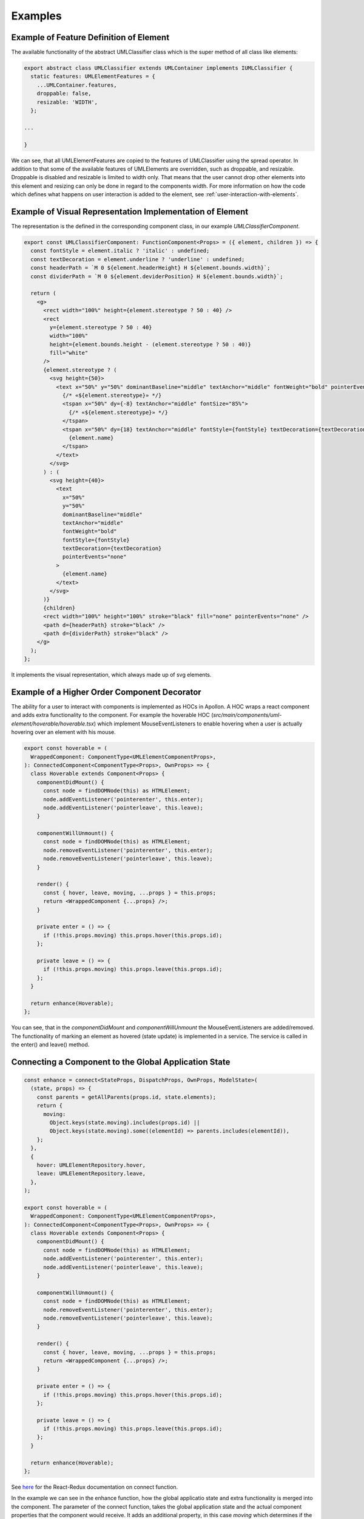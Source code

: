 ########
Examples
########


Example of Feature Definition of Element
-------------------------------------------

The available functionality of the abstract UMLClassifier class
which is the super method of all class like elements:

.. code-block:: typescript

    export abstract class UMLClassifier extends UMLContainer implements IUMLClassifier {
      static features: UMLElementFeatures = {
        ...UMLContainer.features,
        droppable: false,
        resizable: 'WIDTH',
      };

    ...

    }

We can see, that all UMLElementFeatures are copied to the features of UMLClassifier using the spread operator.
In addition to that some of the available features of UMLElements are overridden, such as droppable, and resizable.
Droppable is disabled and resizable is limited to width only. That means that the user cannot drop other elements into this element
and resizing can only be done in regard to the components width. For more information on how the code which defines
what happens on user interaction is added to the element, see :ref:`user-interaction-with-elements`.


.. _visual-representation-implementation-of-element:

Example of Visual Representation Implementation of Element
-------------------------------------------------------------

The representation is the defined in the corresponding component class, in our example `UMLClassifierComponent`.

.. code-block:: typescript

    export const UMLClassifierComponent: FunctionComponent<Props> = ({ element, children }) => {
      const fontStyle = element.italic ? 'italic' : undefined;
      const textDecoration = element.underline ? 'underline' : undefined;
      const headerPath = `M 0 ${element.headerHeight} H ${element.bounds.width}`;
      const dividerPath = `M 0 ${element.deviderPosition} H ${element.bounds.width}`;

      return (
        <g>
          <rect width="100%" height={element.stereotype ? 50 : 40} />
          <rect
            y={element.stereotype ? 50 : 40}
            width="100%"
            height={element.bounds.height - (element.stereotype ? 50 : 40)}
            fill="white"
          />
          {element.stereotype ? (
            <svg height={50}>
              <text x="50%" y="50%" dominantBaseline="middle" textAnchor="middle" fontWeight="bold" pointerEvents="none">
                {/* «${element.stereotype}» */}
                <tspan x="50%" dy={-8} textAnchor="middle" fontSize="85%">
                  {/* «${element.stereotype}» */}
                </tspan>
                <tspan x="50%" dy={18} textAnchor="middle" fontStyle={fontStyle} textDecoration={textDecoration}>
                  {element.name}
                </tspan>
              </text>
            </svg>
          ) : (
            <svg height={40}>
              <text
                x="50%"
                y="50%"
                dominantBaseline="middle"
                textAnchor="middle"
                fontWeight="bold"
                fontStyle={fontStyle}
                textDecoration={textDecoration}
                pointerEvents="none"
              >
                {element.name}
              </text>
            </svg>
          )}
          {children}
          <rect width="100%" height="100%" stroke="black" fill="none" pointerEvents="none" />
          <path d={headerPath} stroke="black" />
          <path d={dividerPath} stroke="black" />
        </g>
      );
    };

It implements the visual representation, which always made up of svg elements.

.. _user-interaction-hoc-decorator:

Example of a Higher Order Component Decorator
----------------------------------------------

The ability for a user to interact with components is implemented as HOCs in Apollon.
A HOC wraps a react component and adds extra functionality to the component. For example
the hoverable HOC (`src/main/components/uml-element/hoverable/hoverable.tsx`) which implement
MouseEventListeners to enable hovering when a user is actually hovering over an element with his mouse.

.. code-block:: typescript

    export const hoverable = (
      WrappedComponent: ComponentType<UMLElementComponentProps>,
    ): ConnectedComponent<ComponentType<Props>, OwnProps> => {
      class Hoverable extends Component<Props> {
        componentDidMount() {
          const node = findDOMNode(this) as HTMLElement;
          node.addEventListener('pointerenter', this.enter);
          node.addEventListener('pointerleave', this.leave);
        }

        componentWillUnmount() {
          const node = findDOMNode(this) as HTMLElement;
          node.removeEventListener('pointerenter', this.enter);
          node.removeEventListener('pointerleave', this.leave);
        }

        render() {
          const { hover, leave, moving, ...props } = this.props;
          return <WrappedComponent {...props} />;
        }

        private enter = () => {
          if (!this.props.moving) this.props.hover(this.props.id);
        };

        private leave = () => {
          if (!this.props.moving) this.props.leave(this.props.id);
        };
      }

      return enhance(Hoverable);
    };

You can see, that in the `componentDidMount` and `componentWillUnmount` the
MouseEventListeners are added/removed. The functionality of marking an element
as hovered (state update) is implemented in a service. The service is called in the enter()
and leave() method.

.. _react-redux-connecting-component-to-global-state:

Connecting a Component to the Global Application State
------------------------------------------------------

.. code-block:: typescript

    const enhance = connect<StateProps, DispatchProps, OwnProps, ModelState>(
      (state, props) => {
        const parents = getAllParents(props.id, state.elements);
        return {
          moving:
            Object.keys(state.moving).includes(props.id) ||
            Object.keys(state.moving).some((elementId) => parents.includes(elementId)),
        };
      },
      {
        hover: UMLElementRepository.hover,
        leave: UMLElementRepository.leave,
      },
    );

    export const hoverable = (
      WrappedComponent: ComponentType<UMLElementComponentProps>,
    ): ConnectedComponent<ComponentType<Props>, OwnProps> => {
      class Hoverable extends Component<Props> {
        componentDidMount() {
          const node = findDOMNode(this) as HTMLElement;
          node.addEventListener('pointerenter', this.enter);
          node.addEventListener('pointerleave', this.leave);
        }

        componentWillUnmount() {
          const node = findDOMNode(this) as HTMLElement;
          node.removeEventListener('pointerenter', this.enter);
          node.removeEventListener('pointerleave', this.leave);
        }

        render() {
          const { hover, leave, moving, ...props } = this.props;
          return <WrappedComponent {...props} />;
        }

        private enter = () => {
          if (!this.props.moving) this.props.hover(this.props.id);
        };

        private leave = () => {
          if (!this.props.moving) this.props.leave(this.props.id);
        };
      }

      return enhance(Hoverable);
    };

See `here <https://react-redux.js.org/api/connect>`_ for the React-Redux documentation on connect function.

In the example we can see in the enhance function, how the global applicatio state and extra functionality is merged into the component.
The parameter of the connect function, takes the global application state and the actual component properties that the component would receive.
It adds an additional property, in this case `moving` which determines if the component is moving or not.

The second parameter of the connect function makes service functionality available to the component. In this example add the hoverable-repository functions
for hovering and leaving to the component. When invoked, the by these functions create Redux Actions, are automatically dispatched on the Redux store
and thereby the reducers are invoked which then perform the state update.
